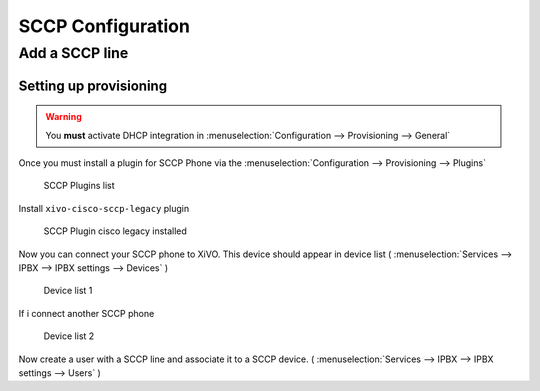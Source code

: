 ******************
SCCP Configuration
******************

Add a SCCP line
===============

Setting up provisioning
-----------------------

.. warning::

   You **must** activate DHCP integration in
   :menuselection:`Configuration --> Provisioning --> General`

Once you must install a plugin for SCCP Phone via the
:menuselection:`Configuration --> Provisioning --> Plugins`

.. figure:: images/list_plugin.png

   SCCP Plugins list

Install ``xivo-cisco-sccp-legacy`` plugin

.. figure:: images/plugin_installed.png

   SCCP Plugin cisco legacy installed

Now you can connect your SCCP phone to XiVO.
This device should appear in device list
( :menuselection:`Services --> IPBX --> IPBX settings --> Devices` )


.. figure:: images/list_device_1.png

   Device list 1

If i connect another SCCP phone

.. figure:: images/list_device_2.png

   Device list 2
   

Now create a user with a SCCP line and associate it to a SCCP device.
( :menuselection:`Services --> IPBX --> IPBX settings --> Users` )
